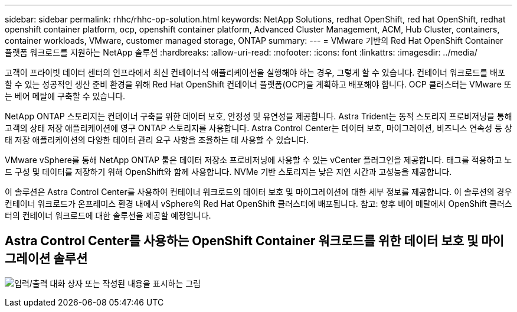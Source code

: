 ---
sidebar: sidebar 
permalink: rhhc/rhhc-op-solution.html 
keywords: NetApp Solutions, redhat OpenShift, red hat OpenShift, redhat openshift container platform, ocp, openshift container platform, Advanced Cluster Management, ACM, Hub Cluster, containers, container workloads, VMware, customer managed storage, ONTAP 
summary:  
---
= VMware 기반의 Red Hat OpenShift Container 플랫폼 워크로드를 지원하는 NetApp 솔루션
:hardbreaks:
:allow-uri-read: 
:nofooter: 
:icons: font
:linkattrs: 
:imagesdir: ../media/


[role="lead"]
고객이 프라이빗 데이터 센터의 인프라에서 최신 컨테이너식 애플리케이션을 실행해야 하는 경우, 그렇게 할 수 있습니다. 컨테이너 워크로드를 배포할 수 있는 성공적인 생산 준비 환경을 위해 Red Hat OpenShift 컨테이너 플랫폼(OCP)을 계획하고 배포해야 합니다. OCP 클러스터는 VMware 또는 베어 메탈에 구축할 수 있습니다.

NetApp ONTAP 스토리지는 컨테이너 구축을 위한 데이터 보호, 안정성 및 유연성을 제공합니다. Astra Trident는 동적 스토리지 프로비저닝을 통해 고객의 상태 저장 애플리케이션에 영구 ONTAP 스토리지를 사용합니다. Astra Control Center는 데이터 보호, 마이그레이션, 비즈니스 연속성 등 상태 저장 애플리케이션의 다양한 데이터 관리 요구 사항을 조율하는 데 사용할 수 있습니다.

VMware vSphere를 통해 NetApp ONTAP 툴은 데이터 저장소 프로비저닝에 사용할 수 있는 vCenter 플러그인을 제공합니다. 태그를 적용하고 노드 구성 및 데이터를 저장하기 위해 OpenShift와 함께 사용합니다. NVMe 기반 스토리지는 낮은 지연 시간과 고성능을 제공합니다.

이 솔루션은 Astra Control Center를 사용하여 컨테이너 워크로드의 데이터 보호 및 마이그레이션에 대한 세부 정보를 제공합니다. 이 솔루션의 경우 컨테이너 워크로드가 온프레미스 환경 내에서 vSphere의 Red Hat OpenShift 클러스터에 배포됩니다. 참고: 향후 베어 메탈에서 OpenShift 클러스터의 컨테이너 워크로드에 대한 솔루션을 제공할 예정입니다.



== Astra Control Center를 사용하는 OpenShift Container 워크로드를 위한 데이터 보호 및 마이그레이션 솔루션

image:rhhc-on-premises.png["입력/출력 대화 상자 또는 작성된 내용을 표시하는 그림"]
